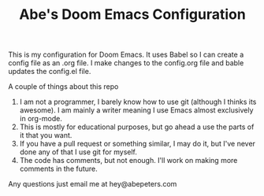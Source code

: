 #+TITLE: Abe's Doom Emacs Configuration


This is my configuration for Doom Emacs. It uses Babel so I can create a config file as an .org file. I make changes to the config.org file and bable updates the config.el file.

A couple of things about this repo
1. I am not a programmer, I barely know how to use git (although I thinks its awesome). I am mainly a writer meaning I use Emacs almost exclusively in org-mode.
2. This is mostly for educational purposes, but go ahead a use the parts of it that you want.
3. If you have a pull request or something similar, I may do it, but I've never done any of that I use git for myself.
4. The code has comments, but not enough. I'll work on making more comments in the future.


Any questions just email me at hey@abepeters.com
